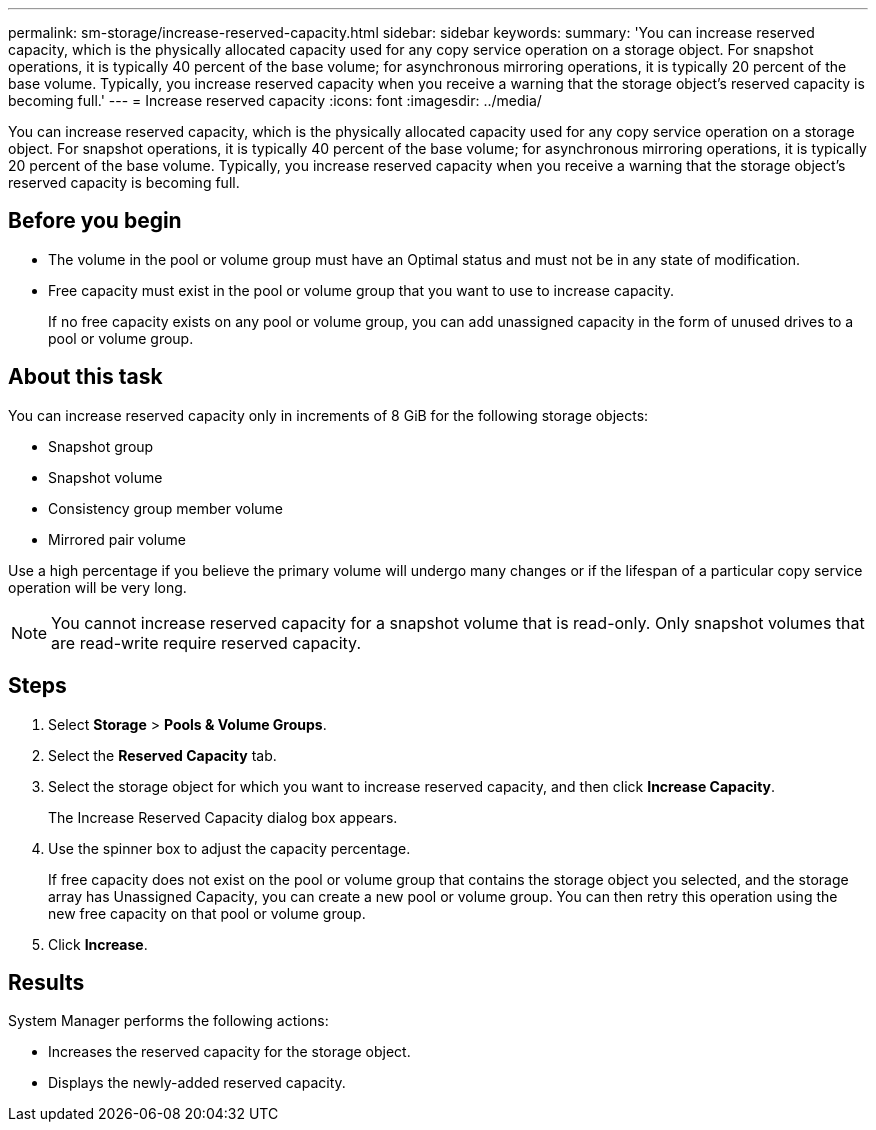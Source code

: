 ---
permalink: sm-storage/increase-reserved-capacity.html
sidebar: sidebar
keywords: 
summary: 'You can increase reserved capacity, which is the physically allocated capacity used for any copy service operation on a storage object. For snapshot operations, it is typically 40 percent of the base volume; for asynchronous mirroring operations, it is typically 20 percent of the base volume. Typically, you increase reserved capacity when you receive a warning that the storage object’s reserved capacity is becoming full.'
---
= Increase reserved capacity
:icons: font
:imagesdir: ../media/

[.lead]
You can increase reserved capacity, which is the physically allocated capacity used for any copy service operation on a storage object. For snapshot operations, it is typically 40 percent of the base volume; for asynchronous mirroring operations, it is typically 20 percent of the base volume. Typically, you increase reserved capacity when you receive a warning that the storage object's reserved capacity is becoming full.

== Before you begin

* The volume in the pool or volume group must have an Optimal status and must not be in any state of modification.
* Free capacity must exist in the pool or volume group that you want to use to increase capacity.
+
If no free capacity exists on any pool or volume group, you can add unassigned capacity in the form of unused drives to a pool or volume group.

== About this task

You can increase reserved capacity only in increments of 8 GiB for the following storage objects:

* Snapshot group
* Snapshot volume
* Consistency group member volume
* Mirrored pair volume

Use a high percentage if you believe the primary volume will undergo many changes or if the lifespan of a particular copy service operation will be very long.

[NOTE]
====
You cannot increase reserved capacity for a snapshot volume that is read-only. Only snapshot volumes that are read-write require reserved capacity.
====

== Steps

. Select *Storage* > *Pools & Volume Groups*.
. Select the *Reserved Capacity* tab.
. Select the storage object for which you want to increase reserved capacity, and then click *Increase Capacity*.
+
The Increase Reserved Capacity dialog box appears.

. Use the spinner box to adjust the capacity percentage.
+
If free capacity does not exist on the pool or volume group that contains the storage object you selected, and the storage array has Unassigned Capacity, you can create a new pool or volume group. You can then retry this operation using the new free capacity on that pool or volume group.

. Click *Increase*.

== Results

System Manager performs the following actions:

* Increases the reserved capacity for the storage object.
* Displays the newly-added reserved capacity.
